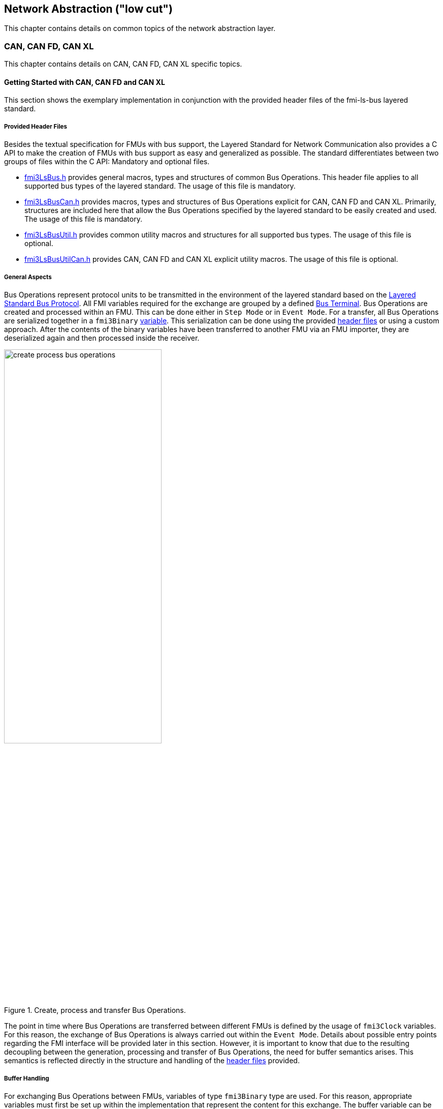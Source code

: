 == Network Abstraction ("low cut")
This chapter contains details on common topics of the network abstraction layer.

=== CAN, CAN FD, CAN XL
This chapter contains details on CAN, CAN FD, CAN XL specific topics.

==== Getting Started with CAN, CAN FD and CAN XL [[low-cut-can-getting-started-with-can]] 
This section shows the exemplary implementation in conjunction with the provided header files of the fmi-ls-bus layered standard.

===== Provided Header Files [[low-cut-can-getting-started-provided-header-files]]
Besides the textual specification for FMUs with bus support, the Layered Standard for Network Communication also provides a C API to make the creation of FMUs with bus support as easy and generalized as possible.
The standard differentiates between two groups of files within the C API: Mandatory and optional files.

* https://github.com/modelica/fmi-ls-bus/blob/main/headers/fmi3LsBus.h[fmi3LsBus.h] provides general macros, types and structures of common Bus Operations.
This header file applies to all supported bus types of the layered standard.
The usage of this file is mandatory.
* https://github.com/modelica/fmi-ls-bus/blob/main/headers/fmi3LsBusCan.h[fmi3LsBusCan.h] provides macros, types and structures of Bus Operations explicit for CAN, CAN FD and CAN XL.
Primarily, structures are included here that allow the Bus Operations specified by the layered standard to be easily created and used.
The usage of this file is mandatory.
* https://github.com/modelica/fmi-ls-bus/blob/main/headers/fmi3LsBusUtil.h[fmi3LsBusUtil.h] provides common utility macros and structures for all supported bus types.
The usage of this file is optional.
* https://github.com/modelica/fmi-ls-bus/blob/main/headers/fmi3LsBusUtilCan.h[fmi3LsBusUtilCan.h] provides CAN, CAN FD and CAN XL explicit utility macros.
The usage of this file is optional.

===== General Aspects
Bus Operations represent protocol units to be transmitted in the environment of the layered standard based on the https://modelica.github.io/fmi-ls-bus/main/#low-cut-layered-standard-bus-protocol[Layered Standard Bus Protocol].
All FMI variables required for the exchange are grouped by a defined https://modelica.github.io/fmi-ls-bus/main/#low-cut-bus-terminal[Bus Terminal].
Bus Operations are created and processed within an FMU.
This can be done either in `Step Mode` or in `Event Mode`.
For a transfer, all Bus Operations are serialized together in a `fmi3Binary` https://modelica.github.io/fmi-ls-bus/main/#low-cut-tx-rx-data-variables[variable].
This serialization can be done using the provided <<low-cut-can-getting-started-provided-header-files,header files>> or using a custom approach.
After the contents of the binary variables have been transferred to another FMU via an FMU importer, they are deserialized again and then processed inside the receiver.

.Create, process and transfer Bus Operations.
[#figure-general-aspects-overview]
image::create_process_bus_operations.svg[width=60%, align="center"]

The point in time where Bus Operations are transferred between different FMUs is defined by the usage of `fmi3Clock` variables.
For this reason, the exchange of Bus Operations is always carried out within the `Event Mode`.
Details about possible entry points regarding the FMI interface will be provided later in this section.
However, it is important to know that due to the resulting decoupling between the generation, processing and transfer of Bus Operations, the need for buffer semantics arises.
This semantics is reflected directly in the structure and handling of the <<low-cut-can-getting-started-provided-header-files,header files>> provided.

===== Buffer Handling
For exchanging Bus Operations between FMUs, variables of type `fmi3Binary` type are used.
For this reason, appropriate variables must first be set up within the implementation that represent the content for this exchange.
The buffer variable can be easily initialized in the form of an `fmi3UInt8` array of any size.
It should be noted that the entire buffer size must of course provide enough space for all created Bus Operations during a `fmi3DoStep`.
To simplify our example, the buffers are declared as global variables within the FMU.

Since describing and reading Bus Operations from a simple array can be quite complicated, the common utility headers provide an `fmi3LsBusUtilBufferInfo` entity.
This abstraction represents a kind of view of the underlying buffer array and allows simplified access using additionally provided functionality.

The following program code shows the definition and initialization of a buffer for transmitting (Tx) and receiving (Rx) Bus Operations in the form of an array.
In addition, an `fmi3LsBusUtilBufferInfo` is created for both buffer variables.
Using `FMI3_LS_BUS_BUFFER_INFO_INIT`, the underlying buffer is coupled to the respective `fmi3LsBusUtilBufferInfo` instance.

[source,c]
.Setting up buffering and fmi3LsBusUtilBufferInfo instance
----
#include "fmi3PlatformTypes.h"
#include "fmi3LsBusUtil.h"      // <1>

fmi3UInt8 TxBufferCan[2048];    // <2>
fmi3UInt8 RxBufferCan[2048];
fmi3LsBusUtilBufferInfo TxBufferInfoCan;    // <3>
fmi3LsBusUtilBufferInfo RxBufferInfoCan;

fmi3Instance fmi3InstantiateCoSimulation(...) {
    FMI3_LS_BUS_BUFFER_INFO_INIT(&TxBufferInfoCan, TxBufferCan, sizeof(TxBufferCan));    // <4>
    FMI3_LS_BUS_BUFFER_INFO_INIT(&RxBufferInfoCan, RxBufferCan, sizeof(RxBufferCan));
}
----
<1> Necessary include of the fmi3LsBusUtil.h header file.
<2> Definition and initialization of a `fmi3Binary` buffer variable.
<3> Definition of `fmi3LsBusUtilBufferInfo` variable instance.
<4> Coupling of a Buffer and a `fmi3LsBusUtilBufferInfo` variable.

The buffer is always treated by the provided header functionalities using FIFO (First In - First Out) semantics.
The further usage of the `fmi3LsBusUtilBufferInfo` variable is discussed later.

[NOTE]
.Summary
====
* The transfer of Bus Operations must typically be decoupled from creation and processing    
* The API provides macros for buffering of Bus Operations in a FIFO manner
====

===== Creating Bus Operations
The header file https://github.com/modelica/fmi-guides/blob/main/ls-bus-guide/headers/fmi3LsBusUtilCan.h[fmi3LsBusUtilCan.h] offers macros for all Bus Operations specified by the layered standard, which minimize the effort required to create and serialize such an operation.
The macros are always provided according to the following syntax: `FMI3_LS_BUS_<BusType>_CREATE_OP_<OperationName>`.
Following these rule, the macro for creating a CAN Transmit operation is `FMI3_LS_BUS_CAN_CREATE_OP_CAN_TRANSMIT`.
A macro for creating an operation also assigns it to a buffer described by an `fmi3LsBusUtilBufferInfo` instance.

The following program code shows how to first define the payload and the ID that should be used in the CAN Transmit operation.
Afterwards, the `fmi3LsBusUtilBufferInfo` is reset by using `FMI3_LS_BUS_BUFFER_INFO_RESET`.
`FMI3_LS_BUS_BUFFER_INFO_RESET` sets the internal position of the `fmi3LsBusUtilBufferInfo` instance to zero, so that it is essentially emptied and written from the beginning.
This is necessary to ensure that Bus Operations that have already been transmitted are not transmitted again.
`FMI3_LS_BUS_CAN_CREATE_OP_CAN_TRANSMIT` now creates a new CAN Transmit operation with the associated parameters such as CAN ID and payload and adds them directly to the `fmi3LsBusUtilBufferInfo` instance.
Querying the status of a `fmi3LsBusUtilBufferInfo` instance allows you to check whether there is still enough space in the underlying buffer.
In the last step, `FMI3_LS_BUS_BUFFER_LENGTH` is used to check whether there are Bus Operations in the respective `fmi3LsBusUtilBufferInfo` variable that should be transmitted in `Event Mode`.

[source,c]
.Creation of a CAN Transmit operation
----
#include "Fmi3LsBusUtilCan.h" 

fmi3Status fmi3DoStep(..., eventHandlingNeeded, ...) { 
    fmi3UInt8 msg[] = "Hey guys";   // <1>
    fmi3LsBusCanId msgId = 42;      // <2>

    /* Reset read/write positions of the BufferInfo variable */
    FMI3_LS_BUS_BUFFER_INFO_RESET(&TxBufferInfoCan);    // <3>

    /* Create a CAN Transmit operation to be send */
    FMI3_LS_BUS_CAN_CREATE_OP_CAN_TRANSMIT(&TxBufferInfoCan, msgId, <options>, sizeof(msg), msg);    // <4>

    if(!TxBufferInfoCan.status){   // <5>
        /* Error: No free buffer space available */
    }

    ...

    if(FMI3_LS_BUS_BUFFER_LENGTH(&TxBufferInfoCan) > 0){
        *eventHandlingNeeded = fmi3True;    // <6>
    }
}
----
<1> Creation of CAN frame payload.
<2> Definition of CAN ID of the specified frame.
<3> Resetting of `fmi3LsBusUtilBufferInfo` variable instance.
<4> Creation of a CAN Transmit operation and adding it to the specified `fmi3LsBusUtilBufferInfo` variable.
<5> Verify that free buffer space is available.
<6> Signal that `Event Mode` is needed.

According to the same principles, any specified operation can be created using the corresponding macro.

[NOTE]
.Summary
====
* Bus Operations can be created by using the provided FMI3_LS_BUS_<BusType>_CREATE_OP_<OperationName> macros
* The CREATE_OP macros are creating a Bus Operation and updating the given buffer in a single step
====

===== Transmitting Bus Operations
Within the layered standard, the https://modelica.github.io/fmi-ls-bus/main/#low-cut-variables[connection] between the data to be exchanged (`TX_Data` and `Rx_Data`) and the time of exchange 
(`Tx_Clock` and `Rx_Clock`) has been well defined.
The https://modelica.github.io/fmi-ls-bus/main/#low-cut-tx-triggered-clock-variables[simplest case] represents a `triggered` `Tx_Clock` that basically allows to signal events when returning from `fmi3DoStep`.

The program code below schematically illustrates an implementation.
`fmi3GetClock` is called by the FMU importer in `Event Mode` after `fmi3DoStep` has completed or ended prematurely.
Within `fmi3GetClock`, `TX_CLOCK_REFERENCE` represents the `valueReference` of the respective `Tx_Clock`.
The usage of the macro `FMI3_LS_BUS_BUFFER_IS_EMPTY` indicates whether there is data to be transferred in the respective buffer.
If this is the case, the corresponding `Tx_Clock` will tick.

The content of the `fmi3LsBusUtilBufferInfo` instance is provided to the FMU importer via `fmi3GetBinary`.
The value can be easily passed on to the FMI interface by using the `FMI3_LS_BUS_BUFFER_START` macro.
`FMI3_LS_BUS_BUFFER_LENGTH` can also be used to set the size of the `fmi3Binary` variable.

[source,c]
.Transmit Bus Operations via triggered clock
----
fmi3Status fmi3GetClock(fmi3Instance instance, 
                         const fmi3ValueReference valueReferences[], 
                         size_t nValueReferences, 
                         fmi3Clock values[]) {
    ...
    for (size_t i = 0; i < nValueReferences; i++) { 
        if (valueReferences[i] == TX_CLOCK_REFERENCE) {
            if(!FMI3_LS_BUS_BUFFER_IS_EMPTY(&TxBufferInfoCan)) {    // <1>
                *values[i] = fmi3ClockActive;                       // <2>
            }
        }
    }
    ...
}

fmi3Status fmi3GetBinary(fmi3Instance instance, 
                          const fmi3ValueReference valueReferences[], 
                          size_t nValueReferences, 
                          size_t valueSizes[], 
                          fmi3Binary values[], 
                          size_t nValues) {
    ...
    for (size_t i = 0; i < nValueReferences; i++) {
        if (valueReferences[i] == TX_DATA_REFERENCE) {
            *values[i] = FMI3_LS_BUS_BUFFER_START(&TxBufferInfoCan);        // <3>
            *valueSizes[i] = FMI3_LS_BUS_BUFFER_LENGTH(&TxBufferInfoCan);   // <4>
        }
    }
    ...
}
----
<1> Verify if Bus Operations exist for transfer.
<2> Activate specified `Tx_Clock`.
<3> Get the start memory address of the buffer, by using `fmi3LsBusUtilBufferInfo` instance.
<4> Get the size of the buffer, by using `fmi3LsBusUtilBufferInfo` instance.

Note that, according to the FMI 3.0 standard, `fmi3GetClock` only returns `fmi3ClockActive` once per clock activation.

It should be clear that, depending on the application, the different FMI clock types each offer advantages and disadvantages. See also the https://modelica.github.io/fmi-ls-bus/main/#low-cut-selecting-tx-variables[corresponding chapter in the layered standard].

[NOTE]
.Summary
====
* The LS-BUS C API provides macros to get the START address and LENGTH of the buffer which can be used in the context of `fmi3GetClock` and `fmi3GetBinary`
====

===== Receiving Bus Operations
The indication whether new operations are pending within the `Rx_Data` variable is done via the `Rx_Clock`.
This clock ticks as soon as new data is available.
The operation-receiving FMU gets the Bus Operations via an `fmi3Binary` variable.
The contents of this variable may then be copied into a buffer described by an `fmi3LsBusUtilBufferInfo` instance using `FMI3_LS_BUS_BUFFER_WRITE`.

The code snipped below shows its usage within the `fmi3SetClock` and `fmi3SetBinary` functions, which an FMU importer calls when setting the concrete `Rx_Data` variable.

[source,c]
.Receiving Bus Operations
----
fmi3Clock RxClock;
fmi3UInt8 RxBufferCan[2048];
fmi3LsBusUtilBufferInfo RxBufferInfoCan;

fmi3Status fmi3SetClock(fmi3Instance instance,
                         const fmi3ValueReference valueReference[], 
                         size_t nValueReferences, 
                         const fmi3clock values[]) {
    ...
    for (size_t i = 0; i < nValueReferences; i++) {
        if (valueReferences[i] == RX_CLOCK_REFERENCE && values[i] == fmi3ClockActive) { // <1>
            /* Set an indicator that clock ticked and new Bus Operations arrived */
            RxClock = values[i]; // <2>
        }
    }
    ...
}

fmi3Status fmi3SetBinary(fmi3Instance instance,
                          const fmi3ValueReference valueReferences[], 
                          size_t nValueReferences, 
                          const size_t valueSize, 
                          const fmi3Binary value, ...) {
    ...
    for (size_t i = 0; i < nValueReferences; i++) {
        if (valueReferences[i] == RX_DATA_REFERENCE && RxClock == fmi3ClockActive) {    
            FMI3_LS_BUS_BUFFER_WRITE(&RxBufferInfoCan, value[i], valueSize[i]); // <3>
        }
    }
    ...
}
----
<1> Check if `Rx_Clock` has ticked.
<2> Store the information for global access within other FMI interface functions.
<3> Create an `fmi3LsBusUtilBufferInfo` instance based on received Bus Operations.

[NOTE]
.Summary
====
* The LS-BUS API provides macros to write received binary data into a given buffer
* The buffer is updated by the `FMI3_LS_BUS_BUFFER_WRITE` macro
* The `FMI3_LS_BUS_BUFFER_WRITE` can be called repeatedly
====

===== Processing of Bus Operations
The Bus Operations must now be processed on the receiving side.
A suitable place for implementation represents `fmi3UpdateDiscreteStates`.
In this case, the `FMI3_LS_BUS_READ_NEXT_OPERATION` macro can be used to successively deserialize all received Bus Operations into the correct operation structure.
After this, they can be further processed.

[source,c]
.Processing received Bus Operations.
----
fmi3Status fmi3UpdateDiscreteStates(...)
{
    fmi3LsBusOperationHeader* hdr;
    ...
    if (fmi3ClockActive == RxClock) {
        /* Processing of received Bus Operations */
        while (FMI3_LS_BUS_READ_NEXT_OPERATION(&RxBufferInfoCan, hdr))    // <1>
        {
            switch (hdr->type)                                            // <2>
            {
                case FMI3_LS_BUS_CAN_OP_CAN_TRANSMIT:
                    fmi3LsBusCanOperationCanTransmit *receivedTransmitOp   // <3>
                        = (fmi3LsBusCanOperationCanTransmit*) hdr;
            ...
            }
        }
        
        /* Reset clock */
        RxClock = fmi3ClockInactive;

        /* Reset read/write positions */
        FMI3_LS_BUS_BUFFER_INFO_RESET(&RxBufferInfoCan);
    }
    ...
}

----
<1> Read the next operation from the `fmi3LsBusUtilBufferInfo` instance.
<2> Decide which kind of operation needs to be handled.
<3> Cast to the specific operation structure.

[NOTE]
.Summary
====
* Received Bus Operations can be processed by using the `FMI3_LS_BUS_READ_NEXT_OPERATION` macro
* `FMI3_LS_BUS_BUFFER_INFO_RESET` allows to reset the `fmi3LsBusUtilBufferInfo` instance after processing
====

==== Demos [[low-cut-can-demos]]
The following list contains demos, which illustrate both the Bus Simulation as such and Network FMUs of various designs:

* https://github.com/modelica/fmi-guides/tree/main/ls-bus-guide/demos/can-bus-simulation[CAN Bus Simulation]: Represents an exemplary Bus Simulation FMU for CAN.
This Bus Simulation can be used in combination with the other Network FMUs listed below. 

* https://github.com/modelica/fmi-guides/tree/main/ls-bus-guide/demos/can-node-triggered-output[CAN Triggered Output]: This demo Network FMU demonstrates sending and receiving multiple CAN Transmit operations using `triggered` output clocks.

==== Sequence Diagrams [[low-cut-can-sequence-diagrams]]
This section contains sample sequences to clarify the facts in the CAN, CAN FD, CAN XL part.

===== Transmission [[low-cut-can-example-transmission]]
<<#figure-can-transmission-acknowledge>> illustrates the two possible results of a `Transmit` operation, whereby the transition from FMU 1 -> FMU 2 represents the successful case and FMU 2 -> FMU 1 represents the unsuccessful case.
For the second transmission, the Bus Simulation injects a transmission error.
In step (1), a `Transmit` operation is delivered to the Bus Simulation.
In step (2), the `Transmit` operation is successfully transferred to FMU 2.
In the same step, the Bus Simulation announces the success to FMU 1 via `Confirm` operation.
In step (3), FMU 2 wants to transmit network data to FMU 1:
A `Transmit` operation is delivered from FMU 2 to the Bus Simulation.
In step (4), the Bus Simulation intentionally injects a transmission error, which results in a `Bus Error` operation being sent to both Network FMUs.
The `Bus Error` operation signals FMU 2 that its transmission attempt was not successful.
Within this `Bus Error` operation, the `Is Sender` argument is set to `TRUE` for FMU 2, because it initiated the failing `Transmit` operation.
Another `Bus Error` operation instance is provided by the Bus Simulation to FMU 1.
For FMU 1, the `Error Flag` argument is set to `PRIMARY_ERROR_FLAG`, which means that FMU 1 detects the specified transmission error.

.Successful and unsuccessful cases of a CAN transmission.
[#figure-can-transmission-acknowledge]
image::can_transmission_acknowledge.svg[width=60%, align="center"]

Normally, transmission failures cannot occur during a simulated bus transmission.
For advanced testing scenarios, common bus errors are used to inject transmission errors, e.g., by the Bus Simulation FMU.

===== CAN Arbitration without Buffering [[low-cut-can-example-can-arbitration-without-buffering]]
<<#figure-can-arbitration-overview>> shows the realization of a CAN arbitration by using the `Arbitration Lost Behavior` option `DISCARD_AND_NOTIFY` within the `Configuration` operation.
At the beginning, FMU 1 and FMU 2 each send network data at the same time.
In this situation, an arbitration is necessary to decide which frame should be sent in this case.
Both frames are transferred to the Bus Simulation, where the arbitration is performed.
In the example given, the two frames with CAN ID = 15 and CAN ID = 16 are analyzed and it is decided that CAN ID = 15 wins the arbitration.
The Bus Simulation then calculates the transmission time for the CAN frame with CAN ID = 15.
The next time the FMI `Event Mode` is called for the Bus Simulation, the corresponding CAN frame is transmitted to FMU 2 and FMU 3.
For CAN ID 16, FMU 2 is informed via an `Arbitration Lost` operation that this frame could not be sent.
FMU 1 receives a `Confirm` operation, because the specified frame with CAN ID 15 was successfully transmitted.

.Arbitration of CAN frames within Bus Simulation.
[#figure-can-arbitration-overview]
image::can_arbitration_overview.svg[width=80%, align="center"]

_[Note: The number and use of super-dense time instants may differ depending on the implementation.
Only one possible path is given here, which is permitted by the FMI specification.]_

===== CAN Arbitration with Buffering [[low-cut-can-example-can-arbitration-with-buffering]]
<<#figure-can-arbitration-overview-with-buffer>> shows the realization of a CAN arbitration by using the `Arbitration Lost Behavior` option `BUFFER_AND_RETRANSMIT` within the `Configuration` operation.
At the beginning, FMU 1 and FMU 2 each send network data at the same time.
In this situation, an arbitration is necessary to decide which frame should be sent in this case.
Both frames are transferred to the Bus Simulation, where the arbitration is performed.
In the example given, the two frames with CAN ID = 15 and CAN ID = 16 are analyzed and it is decided that CAN ID = 15 wins the arbitration.
The Bus Simulation then calculates the transmission time for the CAN frame with CAN ID = 15.
The next time the FMI `Event Mode` is called for the Bus Simulation, the corresponding CAN frame is transmitted to FMU 2 and FMU 3.
The `Transmit` operation of CAN ID 16 is buffered by the Bus Simulation and will be sent within the next time slot.
The Bus Simulation does not return an `Arbitration Lost` operation to FMU 2.
FMU 1 gets a `Confirm` operation, because the specified frame with CAN ID 15 was successfully transmitted.

.Arbitration of CAN frames with buffering within Bus Simulation.
[#figure-can-arbitration-overview-with-buffer]
image::can_arbitration_overview_with_buffer.svg[width=80%, align="center"]

_[Note: The number and use of super-dense time instants may differ depending on the implementation.
Only one possible path is given here, which is permitted by the FMI specification.]_

==== Realization of CAN Error Handling [[low-cut-can-realization-of-can-error-handling]]
This chapter describes a possible implementation of the CAN error handling within Network FMUs using a rule set based on `Bus Error` operations.
According to the original CAN error confinement rules, each Network FMU provides its own Transmit Error Counter (TEC), Receive Error Counter (REC) and current CAN node state.
The values for TEC and REC will be increased and decreased with respect to the `Error Code`, `Is Sender` and `Error Flag` arguments of a `Bus Error` operation.
Based on the values of TEC and REC, the CAN controller moves in the following state machine:

.CAN node state machine.
[#figure-can-error-state-machine]
image::can_error_state_machine.svg[width=60%, align="center"]

This CAN node state machine and the related TEC and REC values have to be implemented in the Network FMUs.
`Bus Error` operations shall be directly used to maintain the TEC and REC values.
The Network FMU shall react on the `Bus Error` operations that the Bus Simulation provides, based on the following rule set:

* When an FMU receives a `Bus Error` operation where the arguments `Is Sender = FALSE` and `Error Flag = SECONDARY_ERROR_FLAG` and also `Error Code != BROKEN_ERROR_FRAME`, REC shall be increased by 1.
* When an FMU receives a `Bus Error` operation where the arguments (`Is Sender = FALSE` and `Error Flag = PRIMARY_ERROR_FLAG`) or `Error Code = BROKEN_ERROR_FRAME`, REC shall be increased by 8.
* When an FMU receives a `Bus Error` operation where the arguments `Is Sender = TRUE` or `Error Code = BROKEN_ERROR_FRAME`, TEC shall be increased by 8.
Exception: `Status =  ERROR_PASSIVE` and `Error Code = ACK_ERROR`.
* When an FMU provides a `Transmit` operation and receives a `Confirm` operation for it, TEC shall be decreased by 1 unless it was already 0.
* When an FMU receives a `Transmit` operation, REC shall be decreased by 1, if it was between 1 and 127.
If it was 0, it stays 0.
If REC was greater than 127, it shall be set to any value between 119 and 127.

A Network FMU communicates its current CAN node state via the `Status` operation by using the following rule set:

* After the initialization of a Network FMU, the current CAN node state shall be set to `ERROR_ACTIVE` and communicated via `Status` operation to the Bus Simulation.
* The current CAN node state of a Network FMU shall be set to `ERROR_PASSIVE` if the value of REC > 127 or TEC > 127 and shall be communicated via `Status` operation to the Bus Simulation.
* The current CAN node state of a Network FMU shall be set to `ERROR_ACTIVE` if the value of REC < 128 and TEC < 128 and shall be communicated via `Status` operation to the Bus Simulation.
* The current CAN node state of a Network FMU shall be set to `BUS_OFF` if the value of TEC > 255 and shall be communicated via `Status` operation to the Bus Simulation.
* The `BUS_OFF` status shall be set back to `ERROR_ACTIVE` when the Network FMU simulates a controller reset (optional) and has received a total of 128 `Transmit` or `Bus Error` operations from the network.

If `org.fmi_standard.fmi_ls_bus.Can_BusNotifications` is set to `false`, the `Confirm` operation cannot be directly used as indicator to set the TEC value and will be incorrect under the rules outlined above.
Also `Bus Error` operations are not available in this scenario, i.e. the values for TEC and REC remain zero.
In this case, it is recommended to either implement error handling in a different manner or to disable it completely within the specified Network FMU.
